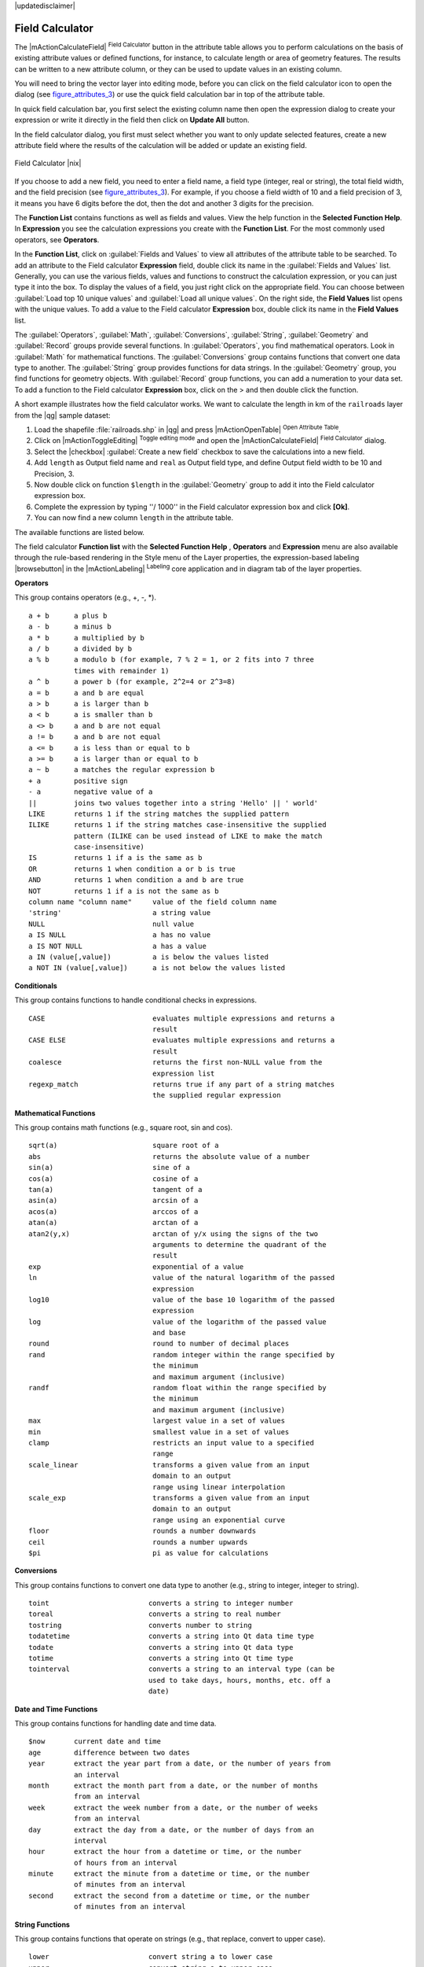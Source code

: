 |updatedisclaimer|

.. index:: Field_Calculator, Calculator_Field, Derived_Fields

.. _vector_field_calculator:

Field Calculator
================

The |mActionCalculateField| :sup:`Field Calculator` button in the attribute
table allows you to perform calculations on the basis of existing attribute values or
defined functions, for instance, to calculate length or area of geometry features. The
results can be written to a new attribute column, or they can be used to update
values in an existing column.

You will need to bring the vector layer into editing mode, before you can click on
the field calculator icon to open the dialog (see figure_attributes_3_) or use the 
quick field calculation bar in top of the attribute table. 

In quick field calculation bar, you first select the existing column name then open the 
expression dialog to create your expression or write it directly in the field then click 
on **Update All** button.

In the field calculator dialog, you first must select whether you want to only update selected
features, create a new attribute field where the results of the calculation will
be added or update an existing field.

.. _figure_attributes_3:

.. only:: html

   **Figure Attributes 3:**

.. figure:: /static/user_manual/working_with_vector/fieldcalculator.png
   :align: center

   Field Calculator |nix|

If you choose to add a new field, you need to enter a field name, a field type
(integer, real or string), the total field width, and the field precision (see
figure_attributes_3_). For example, if you choose a field width of 10 and a field
precision of 3, it means you have 6 digits before the dot, then the dot and another
3 digits for the precision.

The **Function List** contains functions as well as fields and values. View the
help function in the **Selected Function Help**. In **Expression** you see the
calculation expressions you create with the **Function List**. For the most commonly
used operators, see **Operators**.

In the **Function List**, click on :guilabel:`Fields and Values` to view all
attributes of the attribute table to be searched. To add an attribute to the
Field calculator **Expression** field, double click its name in the
:guilabel:`Fields and Values` list. Generally, you can use the various fields,
values and functions to construct the calculation expression, or you can just type
it into the box. To display the values of a field, you just right click on the
appropriate field. You can choose between :guilabel:`Load top 10 unique values`
and :guilabel:`Load all unique values`. On the right side, the **Field Values**
list opens with the unique values. To add a value to the Field calculator **Expression**
box, double click its name in the **Field Values** list.

The :guilabel:`Operators`, :guilabel:`Math`, :guilabel:`Conversions`,
:guilabel:`String`, :guilabel:`Geometry` and :guilabel:`Record` groups provide
several functions. In :guilabel:`Operators`, you find mathematical operators.
Look in :guilabel:`Math` for mathematical functions. The :guilabel:`Conversions`
group contains functions that convert one data type to another. The :guilabel:`String`
group provides functions for data strings. In the :guilabel:`Geometry` group, you
find functions for geometry objects. With :guilabel:`Record` group functions, you
can add a numeration to your data set. To add a function to the Field calculator
**Expression** box, click on the > and then double click the function.

A short example illustrates how the field calculator works. We want to
calculate the length in km of the ``railroads`` layer from the |qg| sample dataset:

#. Load the shapefile :file:`railroads.shp` in |qg| and press |mActionOpenTable|
   :sup:`Open Attribute Table`.
#. Click on |mActionToggleEditing| :sup:`Toggle editing mode` and open the
   |mActionCalculateField| :sup:`Field Calculator` dialog.
#. Select the |checkbox| :guilabel:`Create a new field` checkbox to save the
   calculations into a new field.
#. Add ``length`` as Output field name and ``real`` as Output field type, and
   define Output field width to be 10 and Precision, 3.
#. Now double click on function ``$length`` in the :guilabel:`Geometry` group to add it
   into the Field calculator expression box.
#. Complete the expression by typing ''/ 1000'' in the Field calculator expression box and click **[Ok]**.
#. You can now find a new column ``length`` in the attribute table.

The available functions are listed below.

The field calculator **Function list** with the **Selected Function Help** ,
**Operators** and **Expression** menu are also available through the rule-based
rendering in the Style menu of the Layer properties, the expression-based
labeling |browsebutton| in the |mActionLabeling| :sup:`Labeling` core application and 
in diagram tab of the layer properties.


.. index:: Field_Calculator_Functions

.. % FIXME update, operators list must be updated for 2.0

**Operators**

This group contains operators (e.g., +, -, \*).

::

 a + b      a plus b
 a - b      a minus b
 a * b      a multiplied by b
 a / b      a divided by b
 a % b      a modulo b (for example, 7 % 2 = 1, or 2 fits into 7 three 
            times with remainder 1)
 a ^ b      a power b (for example, 2^2=4 or 2^3=8)
 a = b      a and b are equal
 a > b      a is larger than b
 a < b      a is smaller than b
 a <> b     a and b are not equal
 a != b     a and b are not equal
 a <= b     a is less than or equal to b
 a >= b     a is larger than or equal to b
 a ~ b      a matches the regular expression b
 + a        positive sign
 - a        negative value of a
 ||         joins two values together into a string 'Hello' || ' world'
 LIKE       returns 1 if the string matches the supplied pattern
 ILIKE      returns 1 if the string matches case-insensitive the supplied
            pattern (ILIKE can be used instead of LIKE to make the match 
            case-insensitive)
 IS         returns 1 if a is the same as b
 OR         returns 1 when condition a or b is true
 AND        returns 1 when condition a and b are true
 NOT        returns 1 if a is not the same as b
 column name "column name"     value of the field column name
 'string'                      a string value
 NULL                          null value
 a IS NULL                     a has no value
 a IS NOT NULL                 a has a value
 a IN (value[,value])          a is below the values listed
 a NOT IN (value[,value])      a is not below the values listed



**Conditionals**

This group contains functions to handle conditional checks in expressions.

::

 CASE                          evaluates multiple expressions and returns a 
                               result
 CASE ELSE                     evaluates multiple expressions and returns a 
                               result
 coalesce                      returns the first non-NULL value from the 
                               expression list
 regexp_match                  returns true if any part of a string matches
                               the supplied regular expression



**Mathematical Functions**

This group contains math functions (e.g., square root, sin and cos).

::

 sqrt(a)                       square root of a
 abs                           returns the absolute value of a number
 sin(a)                        sine of a
 cos(a)                        cosine of a
 tan(a)                        tangent of a
 asin(a)                       arcsin of a
 acos(a)                       arccos of a
 atan(a)                       arctan of a
 atan2(y,x)                    arctan of y/x using the signs of the two 
                               arguments to determine the quadrant of the 
                               result
 exp                           exponential of a value
 ln                            value of the natural logarithm of the passed 
                               expression
 log10                         value of the base 10 logarithm of the passed 
                               expression
 log                           value of the logarithm of the passed value 
                               and base
 round                         round to number of decimal places
 rand                          random integer within the range specified by 
                               the minimum
                               and maximum argument (inclusive)
 randf                         random float within the range specified by 
                               the minimum
                               and maximum argument (inclusive)
 max                           largest value in a set of values
 min                           smallest value in a set of values
 clamp                         restricts an input value to a specified 
                               range
 scale_linear                  transforms a given value from an input 
                               domain to an output
                               range using linear interpolation
 scale_exp                     transforms a given value from an input 
                               domain to an output
                               range using an exponential curve
 floor                         rounds a number downwards
 ceil                          rounds a number upwards
 $pi                           pi as value for calculations



**Conversions**

This group contains functions to convert one data type to another (e.g., string to integer, integer to string).

::

 toint                        converts a string to integer number
 toreal                       converts a string to real number
 tostring                     converts number to string
 todatetime                   converts a string into Qt data time type
 todate                       converts a string into Qt data type
 totime                       converts a string into Qt time type
 tointerval                   converts a string to an interval type (can be 
                              used to take days, hours, months, etc. off a 
                              date)


**Date and Time Functions**

This group contains functions for handling date and time data.

::

 $now       current date and time
 age        difference between two dates
 year       extract the year part from a date, or the number of years from 
            an interval
 month      extract the month part from a date, or the number of months 
            from an interval
 week       extract the week number from a date, or the number of weeks 
            from an interval
 day        extract the day from a date, or the number of days from an 
            interval
 hour       extract the hour from a datetime or time, or the number
            of hours from an interval
 minute     extract the minute from a datetime or time, or the number
            of minutes from an interval
 second     extract the second from a datetime or time, or the number
            of minutes from an interval


**String Functions**

This group contains functions that operate on strings (e.g., that replace, convert to upper case).

::

 lower                        convert string a to lower case
 upper                        convert string a to upper case
 title                        converts all words of a string to title 
                              case (all words lower case with leading 
                              capital letter)
 trim                         removes all leading and trailing white 
                              space (spaces, tabs, etc.) from a string
 wordwrap                     returns a string wrapped to a maximum/
                              minimum number of characters
 length                       length of string a
 replace                      returns a string with the supplied string 
                              replaced
 regexp_replace(a,this,that)  returns a string with the supplied regular 
                              expression replaced
 regexp_substr                returns the portion of a string which matches 
                              a supplied regular expression
 substr(*a*,from,len)         returns a part of a string
 concat                       concatenates several strings to one
 strpos                       returns the index of a regular expression 
                              in a string
 left                         returns a substring that contains the n 
                              leftmost characters of the string
 right                        returns a substring that contains the n 
                              rightmost characters of the string
 rpad                         returns a string with supplied width padded 
                              using the fill character
 lpad                         returns a string with supplied width padded 
                              using the fill character
 format                       formats a string using supplied arguments
 format_number                returns a number formatted with the locale 
                              separator for thousands (also truncates the 
                              number to the number of supplied places)
 format_date                  formats a date type or string into a custom 
                              string format



**Color Functions**

This group contains functions for manipulating colors.

::

 color_rgb       returns a string representation of a color based on its 
                 red, green, and blue components
 color_rgba      returns a string representation of a color based on its 
                 red, green, blue, and alpha (transparency) components
 ramp_color      returns a string representing a color from a color ramp
 color_hsl       returns a string representation of a color based on its 
                 hue, saturation, and lightness attributes
 color_hsla      returns a string representation of a color based on its 
                 hue, saturation, lightness and alpha (transparency) 
                 attributes
 color_hsv       returns a string representation of a color based on its 
                 hue, saturation, and value attributes
 color_hsva      returns a string representation of a color based on its 
                 hue, saturation, value and alpha (transparency) attributes
 color_cmyk      returns a string representation of a color based on its 
                 cyan, magenta, yellow and black components
 color_cmyka     returns a string representation of a color based on its 
                 cyan, magenta, yellow, black and alpha (transparency) 
                 components


**Geometry Functions**

This group contains functions that operate on geometry objects (e.g., length, area).

::

 $geometry        returns the geometry of the current feature (can be used
                  for processing with other functions)
 $area            returns the area size of the current feature
 $length          returns the length size of the current feature
 $perimeter       returns the perimeter length of the current feature
 $x               returns the x coordinate of the current feature
 $y               returns the y coordinate of the current feature
 xat              retrieves the nth x coordinate of the current feature.
                  n given as a parameter of the function
 yat              retrieves the nth y coordinate of the current feature. 
                  n given as a parameter of the function
 xmin             returns the minimum x coordinate of a geometry. 
                  Calculations are in the Spatial Reference System of this 
                  Geometry
 xmax             returns the maximum x coordinate of a geometry. 
                  Calculations are in the Spatial Reference System of this 
                  Geometry
 ymin             returns the minimum y coordinate of a geometry. 
                  Calculations are in the Spatial Reference System of this 
                  Geometry 
 ymax             returns the maximum y coordinate of a geometry. 
                  Calculations are in the Spatial Reference System of this 
                  Geometry
 geomFromWKT      returns a geometry created from a well-known text (WKT) 
                  representation
 geomFromGML      returns a geometry from a GML representation of geometry
 bbox
 disjoint         returns 1 if the geometries do not share any space 
                  together
 intersects       returns 1 if the geometries spatially intersect
                  (share any portion of space) and 0 if they don't
 touches          returns 1 if the geometries have at least one point in 
                  common, but their interiors do not intersect
 crosses          returns 1 if the supplied geometries have some, but not 
                  all, interior points in common
 contains         returns true if and only if no points of b lie in the 
                  exterior of a, and at least one point of the interior 
                  of b lies in the interior of a
 overlaps         returns 1 if the geometries share space, are of the 
                  same dimension, but are not completely contained by 
                  each other
 within           returns 1 if geometry a is completely inside geometry b
 buffer           returns a geometry that represents all points whose 
                  distance from this geometry is less than or equal to 
                  distance
 centroid         returns the geometric center of a geometry
 bounds           returns a geometry which represents the bounding box of 
                  an input geometry. Calculations are in the Spatial 
                  Reference System of this Geometry. 
 bounds_width     returns the width of the bounding box of a geometry. 
                  Calculations are in the Spatial Reference System of 
                  this Geometry.
 bounds_height    returns the height of the bounding box of a geometry. 
                  Calculations are in the Spatial Reference System of 
                  this Geometry.
 convexHull       returns the convex hull of a geometry (this represents 
                  the minimum convex geometry that encloses all geometries 
                  within the set)
 difference       returns a geometry that represents that part of geometry 
                  a that does not intersect with geometry b
 distance         returns the minimum distance (based on spatial ref) 
                  between two geometries in projected units
 intersection     returns a geometry that represents the shared portion
                  of geometry a and geometry b
 symDifference    returns a geometry that represents the portions of a and 
                  b that do not intersect
 combine          returns the combination of geometry a and geometry b
 union            returns a geometry that represents the point set union of 
                  the geometries
 geomToWKT        returns the well-known text (WKT) representation of the
                  geometry without SRID metadata



**Record Functions**

This group contains functions that operate on record identifiers.

::

 $rownum                  returns the number of the current row
 $id                      returns the feature id of the current row
 $currentfeature          returns the current feature being evaluated. 
                          This can be used with the 'attribute' function 
                          to evaluate attribute values from the current 
                          feature. 
 $scale                   returns the current scale of the map canvas
 $uuid                    generates a Universally Unique Identifier (UUID) 
                          for each row. Each UUID is 38 characters long.
 getFeature               returns the first feature of a layer matching a 
                          given attribute value.
 attribute                returns the value of a specified attribute from 
                          a feature.
 $map                     returns the id of the current map item if the map 
                          is being drawn in a composition, or "canvas" if 
                          the map is being drawn within the main QGIS 
                          window.


**Fields and Values**

Contains a list of fields from the layer. Sample values can also be accessed via right-click.

Select the field name from the list, then right-click to access a context menu with options to load sample values from the selected field.


